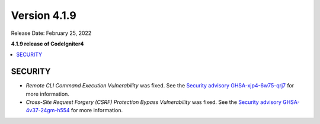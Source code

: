 Version 4.1.9
#############

Release Date: February 25, 2022

**4.1.9 release of CodeIgniter4**

.. contents::
    :local:
    :depth: 2

SECURITY
********

- *Remote CLI Command Execution Vulnerability* was fixed. See the `Security advisory GHSA-xjp4-6w75-qrj7 <https://github.com/codeigniter4/CodeIgniter4/security/advisories/GHSA-xjp4-6w75-qrj7>`_ for more information.
- *Cross-Site Request Forgery (CSRF) Protection Bypass Vulnerability* was fixed. See the `Security advisory GHSA-4v37-24gm-h554 <https://github.com/codeigniter4/CodeIgniter4/security/advisories/GHSA-4v37-24gm-h554>`_ for more information.
